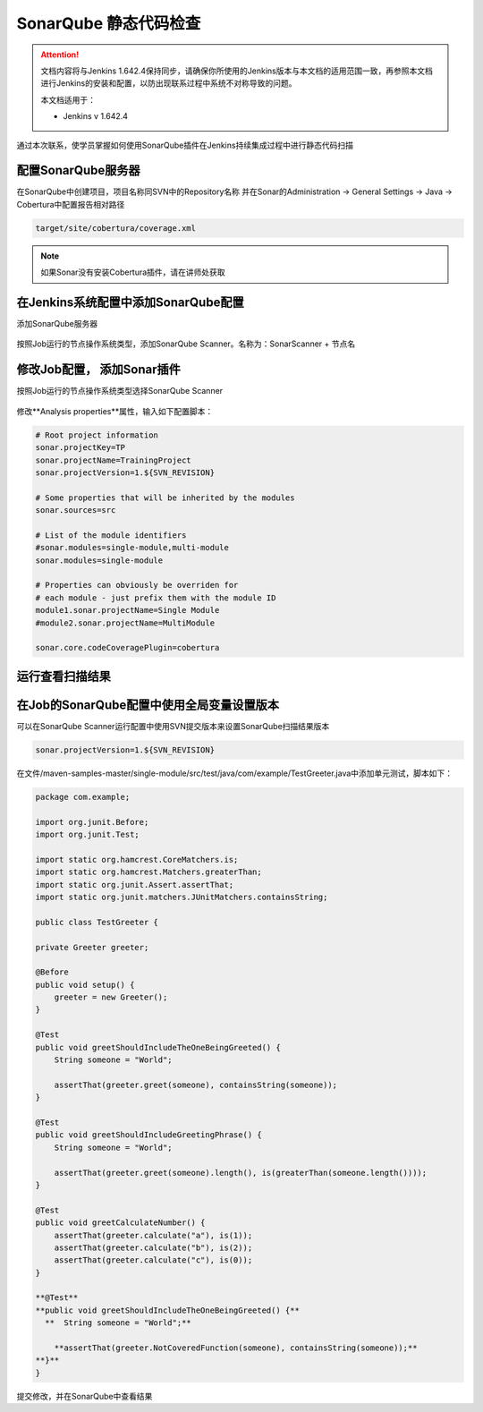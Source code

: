 SonarQube 静态代码检查
----------------------------------

.. attention::
    
    文档内容将与Jenkins 1.642.4保持同步，请确保你所使用的Jenkins版本与本文档的适用范围一致，再参照本文档进行Jenkins的安装和配置，以防出现联系过程中系统不对称导致的问题。
    
    本文档适用于：
    
    * Jenkins v 1.642.4

通过本次联系，使学员掌握如何使用SonarQube插件在Jenkins持续集成过程中进行静态代码扫描

配置SonarQube服务器
~~~~~~~~~~~~~~~~~~~~~~~~~~~~~~~~
在SonarQube中创建项目，项目名称同SVN中的Repository名称
并在Sonar的Administration -> General Settings -> Java -> Cobertura中配置报告相对路径

.. code-block:: xml

    target/site/cobertura/coverage.xml

.. note::

    如果Sonar没有安装Cobertura插件，请在讲师处获取

在Jenkins系统配置中添加SonarQube配置
~~~~~~~~~~~~~~~~~~~~~~~~~~~~~~~~~~~~~~~~~~~~~~~~~~~~~~~~~~~~~~~~
添加SonarQube服务器

.. figure:: images/jenkins-config-sonar.png

按照Job运行的节点操作系统类型，添加SonarQube Scanner。名称为：SonarScanner + 节点名

.. figure:: images/sonar-scanner-node.png

修改Job配置， 添加Sonar插件
~~~~~~~~~~~~~~~~~~~~~~~~~~~~~~~~~~~~~~~
按照Job运行的节点操作系统类型选择SonarQube Scanner

.. figure:: images/job-config-sonar-scanner.png

修改**Analysis properties**属性，输入如下配置脚本：

.. code-block:: text

    # Root project information
    sonar.projectKey=TP
    sonar.projectName=TrainingProject
    sonar.projectVersion=1.${SVN_REVISION}
    
    # Some properties that will be inherited by the modules
    sonar.sources=src
    
    # List of the module identifiers
    #sonar.modules=single-module,multi-module
    sonar.modules=single-module
    
    # Properties can obviously be overriden for
    # each module - just prefix them with the module ID
    module1.sonar.projectName=Single Module
    #module2.sonar.projectName=MultiModule

    sonar.core.codeCoveragePlugin=cobertura

运行查看扫描结果
~~~~~~~~~~~~~~~~~~~~~~~~~~~~~~~~~~~~~~~

.. figure:: images/job-result-sonar.png

.. figure:: images/sonar-result.png

在Job的SonarQube配置中使用全局变量设置版本
~~~~~~~~~~~~~~~~~~~~~~~~~~~~~~~~~~~~~~~
可以在SonarQube Scanner运行配置中使用SVN提交版本来设置SonarQube扫描结果版本

.. figure:: images/job-sonar-version.png

.. code-block:: text

    sonar.projectVersion=1.${SVN_REVISION}

在文件/maven-samples-master/single-module/src/test/java/com/example/TestGreeter.java中添加单元测试，脚本如下：

.. code-block:: text

    package com.example;

    import org.junit.Before;
    import org.junit.Test;

    import static org.hamcrest.CoreMatchers.is;
    import static org.hamcrest.Matchers.greaterThan;
    import static org.junit.Assert.assertThat;
    import static org.junit.matchers.JUnitMatchers.containsString;

    public class TestGreeter {

    private Greeter greeter;

    @Before
    public void setup() {
        greeter = new Greeter();
    }

    @Test
    public void greetShouldIncludeTheOneBeingGreeted() {
        String someone = "World";

        assertThat(greeter.greet(someone), containsString(someone));
    }

    @Test
    public void greetShouldIncludeGreetingPhrase() {
        String someone = "World";

        assertThat(greeter.greet(someone).length(), is(greaterThan(someone.length())));
    }
    
    @Test
    public void greetCalculateNumber() { 
        assertThat(greeter.calculate("a"), is(1));
        assertThat(greeter.calculate("b"), is(2));
        assertThat(greeter.calculate("c"), is(0));
    } 
    
    **@Test**
    **public void greetShouldIncludeTheOneBeingGreeted() {**
      **  String someone = "World";**

        **assertThat(greeter.NotCoveredFunction(someone), containsString(someone));**
    **}**
    }

提交修改，并在SonarQube中查看结果

